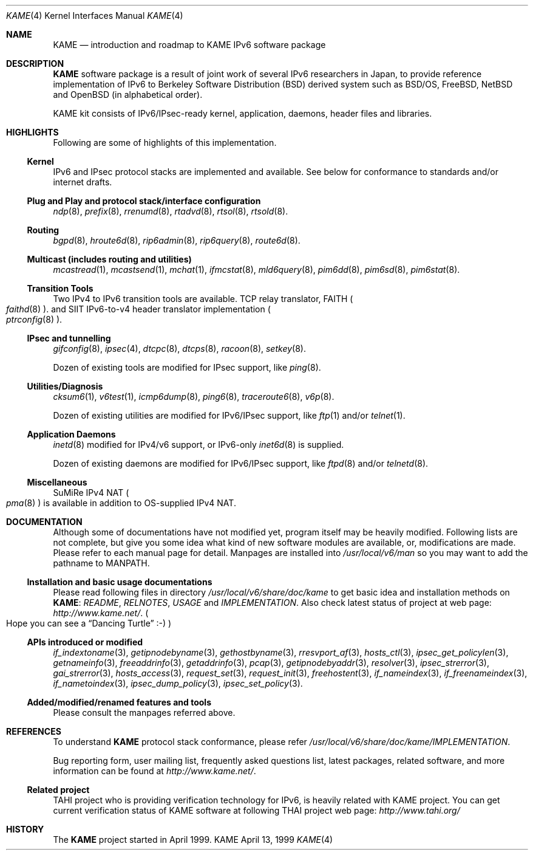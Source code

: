 .\" Copyright (C) 1995, 1996, 1997, 1998 and 1999 WIDE Project.
.\" All rights reserved.
.\" 
.\" Redistribution and use in source and binary forms, with or without
.\" modification, are permitted provided that the following conditions
.\" are met:
.\" 1. Redistributions of source code must retain the above copyright
.\"    notice, this list of conditions and the following disclaimer.
.\" 2. Redistributions in binary form must reproduce the above copyright
.\"    notice, this list of conditions and the following disclaimer in the
.\"    documentation and/or other materials provided with the distribution.
.\" 3. Neither the name of the project nor the names of its contributors
.\"    may be used to endorse or promote products derived from this software
.\"    without specific prior written permission.
.\" 
.\" THIS SOFTWARE IS PROVIDED BY THE PROJECT AND CONTRIBUTORS ``AS IS'' AND
.\" ANY EXPRESS OR IMPLIED WARRANTIES, INCLUDING, BUT NOT LIMITED TO, THE
.\" IMPLIED WARRANTIES OF MERCHANTABILITY AND FITNESS FOR A PARTICULAR PURPOSE
.\" ARE DISCLAIMED.  IN NO EVENT SHALL THE PROJECT OR CONTRIBUTORS BE LIABLE
.\" FOR ANY DIRECT, INDIRECT, INCIDENTAL, SPECIAL, EXEMPLARY, OR CONSEQUENTIAL
.\" DAMAGES (INCLUDING, BUT NOT LIMITED TO, PROCUREMENT OF SUBSTITUTE GOODS
.\" OR SERVICES; LOSS OF USE, DATA, OR PROFITS; OR BUSINESS INTERRUPTION)
.\" HOWEVER CAUSED AND ON ANY THEORY OF LIABILITY, WHETHER IN CONTRACT, STRICT
.\" LIABILITY, OR TORT (INCLUDING NEGLIGENCE OR OTHERWISE) ARISING IN ANY WAY
.\" OUT OF THE USE OF THIS SOFTWARE, EVEN IF ADVISED OF THE POSSIBILITY OF
.\" SUCH DAMAGE.
.\"
.\"     $Id: kame.4,v 1.4 1999/10/07 04:01:15 itojun Exp $
.\"
.Dd April 13, 1999
.Dt KAME 4
.Os KAME
.\"
.Sh NAME
.Nm KAME
.Nd introduction and roadmap to KAME IPv6 software package
.\"
.Sh DESCRIPTION
.Nm KAME
software package is a result of joint work of several IPv6 researchers
in Japan, to provide reference implementation of IPv6 to
Berkeley Software Distribution
.Pq BSD
derived system such as BSD/OS,
FreeBSD, NetBSD and OpenBSD
.Pq in alphabetical order .
.Pp
.\" Package consists of set of patches and additions to kernel,
.\" modification to application, daemons, header files and libraries.
KAME kit consists of IPv6/IPsec-ready kernel, application, daemons,
header files and libraries.
.\"
.Sh HIGHLIGHTS
Following are some of highlights of this implementation.
.\"
.Ss Kernel
IPv6 and IPsec protocol stacks are implemented and available.
See below for conformance to standards and/or internet drafts.
.\"
.Ss Plug and Play and protocol stack/interface configuration
.Xr ndp 8 ,
.Xr prefix 8 ,
.Xr rrenumd 8 ,
.Xr rtadvd 8 ,
.Xr rtsol 8 ,
.Xr rtsold 8 .
.\"
.Ss Routing
.Xr bgpd 8 ,
.Xr hroute6d 8 ,
.Xr rip6admin 8 ,
.Xr rip6query 8 ,
.Xr route6d 8 .
.\"
.Ss Multicast (includes routing and utilities)
.Xr mcastread 1 ,
.Xr mcastsend 1 ,
.Xr mchat 1 ,
.Xr ifmcstat 8 ,
.Xr mld6query 8 ,
.Xr pim6dd 8 ,
.Xr pim6sd 8 ,
.Xr pim6stat 8 .
.\"
.Ss Transition Tools
Two IPv4 to IPv6 transition tools are available.
TCP relay translator, FAITH
.Po
.Xr faithd 8
.Pc .
and SIIT IPv6-to-v4 header translator implementation
.Po
.Xr ptrconfig 8
.Pc . 
.\"
.Ss IPsec and tunnelling
.Xr gifconfig 8 ,
.Xr ipsec 4 ,
.Xr dtcpc 8 ,
.Xr dtcps 8 ,
.Xr racoon 8 ,
.Xr setkey 8 .
.Pp
Dozen of existing tools are modified for IPsec support, like
.Xr ping 8 .
.\"
.Ss Utilities/Diagnosis
.Xr cksum6 1 ,
.Xr v6test 1 ,
.Xr icmp6dump 8 ,
.Xr ping6 8 ,
.Xr traceroute6 8 ,
.Xr v6p 8 .
.Pp
Dozen of existing utilities are modified for IPv6/IPsec support, like
.Xr ftp 1
and/or
.Xr telnet 1 .
.\"
.Ss Application Daemons
.Xr inetd 8
modified for IPv4/v6 support, or
IPv6-only
.Xr inet6d 8
is supplied.
.Pp
Dozen of existing daemons are modified for IPv6/IPsec support, like
.Xr ftpd 8
and/or
.Xr telnetd 8 .
.\"
.Ss Miscellaneous
SuMiRe IPv4 NAT
.Po
.Xr pma 8
.Pc
is available in addition to OS-supplied IPv4 NAT.
.\"
.Sh DOCUMENTATION
Although some of documentations have not modified yet, program itself
may be heavily modified.
Following lists are not complete, but give you some idea what kind of
new software modules are available, or, modifications are made.
Please refer to each manual page for detail.
Manpages are installed into
.Pa /usr/local/v6/man
so you may want to add the pathname to
.Dv MANPATH .
.\"
.Ss Installation and basic usage documentations
Please read following files in directory
.Pa /usr/local/v6/share/doc/kame
to get basic idea and installation methods on 
.Nm KAME :
.Pa README ,
.Pa RELNOTES ,
.Pa USAGE 
and
.Pa IMPLEMENTATION .
Also check latest status of project at web page:
.Pa http://www.kame.net/ .
.Po
Hope you can see a
.Dq Dancing Turtle
.Dv :-)
.Pc
.\"
.Ss APIs introduced or modified
.Xr if_indextoname 3 ,
.Xr getipnodebyname 3 ,
.Xr gethostbyname 3 ,
.Xr rresvport_af 3 ,
.Xr hosts_ctl 3 ,
.Xr ipsec_get_policylen 3 ,
.Xr getnameinfo 3 ,
.Xr freeaddrinfo 3 ,
.Xr getaddrinfo 3 ,
.Xr pcap 3 ,
.Xr getipnodebyaddr 3 ,
.Xr resolver 3 ,
.Xr ipsec_strerror 3 ,
.Xr gai_strerror 3 ,
.Xr hosts_access 3 ,
.Xr request_set 3 ,
.Xr request_init 3 ,
.Xr freehostent 3 ,
.Xr if_nameindex 3 ,
.Xr if_freenameindex 3 ,
.Xr if_nametoindex 3 ,
.Xr ipsec_dump_policy 3 ,
.Xr ipsec_set_policy 3 .
.\"
.Ss Added/modified/renamed features and tools
Please consult the manpages referred above.
.\"
.Sh REFERENCES
To understand
.Nm KAME
protocol stack conformance, please refer
.Pa /usr/local/v6/share/doc/kame/IMPLEMENTATION .
.Pp
Bug reporting form, user mailing list, frequently asked questions list,
latest packages, related software, and more information can be found at
.Pa http://www.kame.net/ .
.\"
.Ss "Related project"
TAHI project who is providing verification technology for IPv6, is
heavily related with KAME project.
You can get current verification
status of KAME software at following THAI project web page:
.Pa http://www.tahi.org/
.\"
.Sh HISTORY
The
.Nm 
project started in April 1999.
